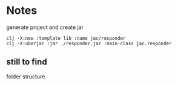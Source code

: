 * Notes

  generate project and create jar
  #+begin_example
clj -X:new :template lib :name jac/responder
clj -X:uberjar :jar ./responder.jar :main-class jac.responder
  #+end_example


** still to find
   folder structure
